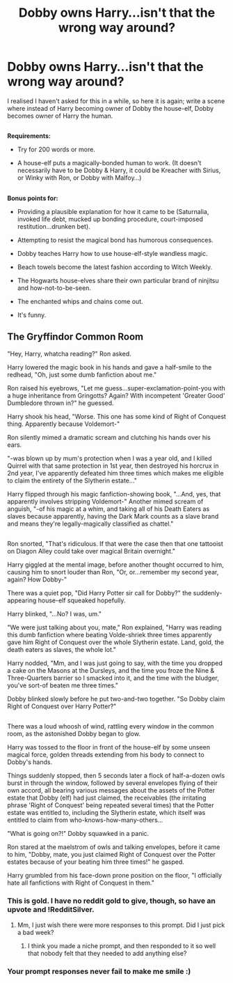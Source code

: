 #+TITLE: Dobby owns Harry...isn't that the wrong way around?

* Dobby owns Harry...isn't that the wrong way around?
:PROPERTIES:
:Author: Avaday_Daydream
:Score: 20
:DateUnix: 1525909697.0
:DateShort: 2018-May-10
:FlairText: Prompt
:END:
I realised I haven't asked for this in a while, so here it is again; write a scene where instead of Harry becoming owner of Dobby the house-elf, Dobby becomes owner of Harry the human.

** 
   :PROPERTIES:
   :CUSTOM_ID: section
   :END:
*Requirements:*

- Try for 200 words or more.

- A house-elf puts a magically-bonded human to work. (It doesn't necessarily have to be Dobby & Harry, it could be Kreacher with Sirius, or Winky with Ron, or Dobby with Malfoy...)

** 
   :PROPERTIES:
   :CUSTOM_ID: section-1
   :END:
*Bonus points for:*

- Providing a plausible explanation for how it came to be (Saturnalia, invoked life debt, mucked up bonding procedure, court-imposed restitution...drunken bet).

- Attempting to resist the magical bond has humorous consequences.

- Dobby teaches Harry how to use house-elf-style wandless magic.

- Beach towels become the latest fashion according to Witch Weekly.

- The Hogwarts house-elves share their own particular brand of ninjitsu and how-not-to-be-seen.

- The enchanted whips and chains come out.

- It's funny.


** *The Gryffindor Common Room*

"Hey, Harry, whatcha reading?" Ron asked.

Harry lowered the magic book in his hands and gave a half-smile to the redhead, "Oh, just some dumb fanfiction about me."

Ron raised his eyebrows, "Let me guess...super-exclamation-point-you with a huge inheritance from Gringotts? Again? With incompetent 'Greater Good' Dumbledore thrown in?" he guessed.

Harry shook his head, "Worse. This one has some kind of Right of Conquest thing. Apparently because Voldemort-"

Ron silently mimed a dramatic scream and clutching his hands over his ears.

"-was blown up by mum's protection when I was a year old, and I killed Quirrel with that same protection in 1st year, then destroyed his horcrux in 2nd year, I've apparently defeated him three times which makes me eligible to claim the entirety of the Slytherin estate..."

Harry flipped through his magic fanfiction-showing book, "...And, yes, that apparently involves stripping Voldemort-" Another mimed scream of anguish, "-of his magic at a whim, and taking all of his Death Eaters as slaves because apparently, having the Dark Mark counts as a slave brand and means they're legally-magically classified as chattel."

** 
   :PROPERTIES:
   :CUSTOM_ID: section
   :END:
Ron snorted, "That's ridiculous. If that were the case then that one tattooist on Diagon Alley could take over magical Britain overnight."

Harry giggled at the mental image, before another thought occurred to him, causing him to snort louder than Ron, "Or, or...remember my second year, again? How Dobby-"

There was a quiet pop, "Did Harry Potter sir call for Dobby?" the suddenly-appearing house-elf squeaked hopefully.

Harry blinked, "...No? I was, um."

"We were just talking about you, mate," Ron explained, "Harry was reading this dumb fanfiction where beating Volde-shriek three times apparently gave him Right of Conquest over the whole Slytherin estate. Land, gold, the death eaters as slaves, the whole lot."

Harry nodded, "Mm, and I was just going to say, with the time you dropped a cake on the Masons at the Dursleys, and the time you froze the Nine & Three-Quarters barrier so I smacked into it, and the time with the bludger, you've sort-of beaten me three times."

Dobby blinked slowly before he put two-and-two together. "So Dobby claim Right of Conquest over Harry Potter?"

** 
   :PROPERTIES:
   :CUSTOM_ID: section-1
   :END:
There was a loud whoosh of wind, rattling every window in the common room, as the astonished Dobby began to glow.

Harry was tossed to the floor in front of the house-elf by some unseen magical force, golden threads extending from his body to connect to Dobby's hands.

Things suddenly stopped, then 5 seconds later a flock of half-a-dozen owls burst in through the window, followed by several envelopes flying of their own accord, all bearing various messages about the assets of the Potter estate that Dobby (elf) had just claimed, the receivables (the irritating phrase 'Right of Conquest' being repeated several times) that the Potter estate was entitled to, including the Slytherin estate, which itself was entitled to claim from who-knows-how-many-others...

"What is going on?!" Dobby squawked in a panic.

Ron stared at the maelstrom of owls and talking envelopes, before it came to him, "Dobby, mate, you just claimed Right of Conquest over the Potter estates because of your beating him three times!" he gasped.

Harry grumbled from his face-down prone position on the floor, "I officially hate all fanfictions with Right of Conquest in them."
:PROPERTIES:
:Author: Avaday_Daydream
:Score: 17
:DateUnix: 1525939067.0
:DateShort: 2018-May-10
:END:

*** This is gold. I have no reddit gold to give, though, so have an upvote and !RedditSilver.
:PROPERTIES:
:Author: wille179
:Score: 6
:DateUnix: 1525959296.0
:DateShort: 2018-May-10
:END:

**** Mm, I just wish there were more responses to this prompt. Did I just pick a bad week?
:PROPERTIES:
:Author: Avaday_Daydream
:Score: 1
:DateUnix: 1526010912.0
:DateShort: 2018-May-11
:END:

***** I think you made a niche prompt, and then responded to it so well that nobody felt that they needed to add anything else?
:PROPERTIES:
:Author: wille179
:Score: 1
:DateUnix: 1526046283.0
:DateShort: 2018-May-11
:END:


*** Your prompt responses never fail to make me smile :)
:PROPERTIES:
:Author: SteamAngel
:Score: 1
:DateUnix: 1526046295.0
:DateShort: 2018-May-11
:END:
